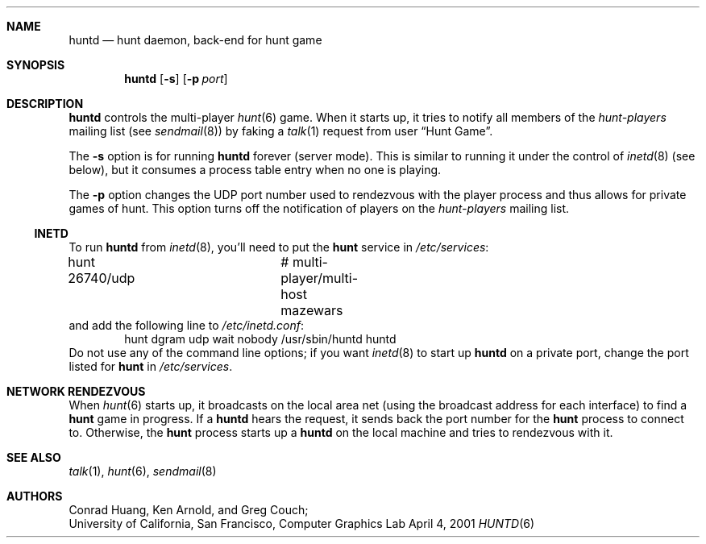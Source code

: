 .\" Automatically generated from hunt/huntd/huntd.6.in.  Do not edit.
.\"	$NetBSD: huntd.6,v 1.7 2003/06/11 12:00:22 wiz Exp $
.\"
.\" huntd
.\"
.\" Copyright (c) 1983-2003, Regents of the University of California.
.\" All rights reserved.
.\" 
.\" Redistribution and use in source and binary forms, with or without 
.\" modification, are permitted provided that the following conditions are 
.\" met:
.\" 
.\" + Redistributions of source code must retain the above copyright 
.\"   notice, this list of conditions and the following disclaimer.
.\" + Redistributions in binary form must reproduce the above copyright 
.\"   notice, this list of conditions and the following disclaimer in the 
.\"   documentation and/or other materials provided with the distribution.
.\" + Neither the name of the University of California, San Francisco nor 
.\"   the names of its contributors may be used to endorse or promote 
.\"   products derived from this software without specific prior written 
.\"   permission.
.\" 
.\" THIS SOFTWARE IS PROVIDED BY THE COPYRIGHT HOLDERS AND CONTRIBUTORS "AS 
.\" IS" AND ANY EXPRESS OR IMPLIED WARRANTIES, INCLUDING, BUT NOT LIMITED 
.\" TO, THE IMPLIED WARRANTIES OF MERCHANTABILITY AND FITNESS FOR A 
.\" PARTICULAR PURPOSE ARE DISCLAIMED. IN NO EVENT SHALL THE COPYRIGHT 
.\" OWNER OR CONTRIBUTORS BE LIABLE FOR ANY DIRECT, INDIRECT, INCIDENTAL, 
.\" SPECIAL, EXEMPLARY, OR CONSEQUENTIAL DAMAGES (INCLUDING, BUT NOT 
.\" LIMITED TO, PROCUREMENT OF SUBSTITUTE GOODS OR SERVICES; LOSS OF USE, 
.\" DATA, OR PROFITS; OR BUSINESS INTERRUPTION) HOWEVER CAUSED AND ON ANY 
.\" THEORY OF LIABILITY, WHETHER IN CONTRACT, STRICT LIABILITY, OR TORT 
.\" (INCLUDING NEGLIGENCE OR OTHERWISE) ARISING IN ANY WAY OUT OF THE USE 
.\" OF THIS SOFTWARE, EVEN IF ADVISED OF THE POSSIBILITY OF SUCH DAMAGE.
.\"
.Dd April 4, 2001
.Dt HUNTD 6
.Sh NAME
.Nm huntd
.Nd hunt daemon, back-end for hunt game
.Sh SYNOPSIS
.Nm
.Op Fl s
.Op Fl p Ar port
.Sh DESCRIPTION
.Nm
controls the multi-player
.Xr hunt 6
game.
When it starts up, it tries to notify all members of the
.Em hunt-players
mailing list (see
.Xr sendmail 8 )
by faking a
.Xr talk 1
request from user
.Dq Hunt Game .
.Pp
The
.Fl s
option is for running
.Nm
forever (server mode).
This is similar to running it under the control of
.Xr inetd 8
(see below), but it consumes a process table entry when no one is playing.
.Pp
The
.Fl p
option changes the UDP port number used to rendezvous with the player
process and thus allows for private games of hunt.
This option turns off the notification of players on the
.Em hunt-players
mailing list.
.Ss INETD
To run
.Nm
from
.Xr inetd 8 ,
you'll need to
put the
.Nm hunt
service in
.Pa /etc/services :
.Bd -literal
hunt 26740/udp		# multi-player/multi-host mazewars
.Ed
and
add the following line to
.Pa /etc/inetd.conf :
.Bd -literal -offset indent -compact
hunt dgram udp wait nobody /usr/sbin/huntd huntd
.Ed
Do not use any of the command line options; if you want
.Xr inetd 8
to start up
.Nm
on a private port, change the port listed for
.Nm hunt
in
.Pa /etc/services .
.Sh NETWORK RENDEZVOUS
When
.Xr hunt 6
starts up, it broadcasts on the local area net
(using the broadcast address for each interface) to find a
.Nm hunt
game in progress.
If a
.Nm
hears the request, it sends back the port number for the
.Nm hunt
process to connect to.
Otherwise, the
.Nm hunt
process starts up a
.Nm
on the local machine and tries to rendezvous with it.
.Sh SEE ALSO
.Xr talk 1 ,
.Xr hunt 6 ,
.Xr sendmail 8
.Sh AUTHORS
Conrad Huang, Ken Arnold, and Greg Couch;
.br
University of California, San Francisco, Computer Graphics Lab
